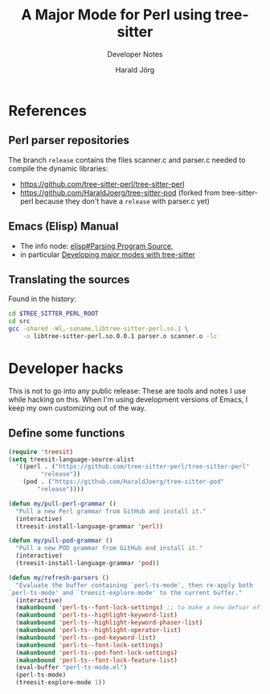 #+TITLE: A Major Mode for Perl using tree-sitter
#+SUBTITLE: Developer Notes
#+AUTHOR: Harald Jörg
#+EMAIL: <haj@posteo.de>

* References

** Perl parser repositories
The branch =release= contains the files scanner.c and parser.c needed
to compile the dynamic libraries:
 - https://github.com/tree-sitter-perl/tree-sitter-perl
 - https://github.com/HaraldJoerg/tree-sitter-pod
   (forked from tree-sitter-perl because they don't have a =release=
   with parser.c yet)

** Emacs (Elisp) Manual     
 - The info node: [[info:elisp#Parsing Program Source][elisp#Parsing Program Source]],
 - in particular [[info:elisp#Tree-sitter Major Modes][Developing major modes with tree-sitter]]

** Translating the sources

Found in the history:
#+BEGIN_SRC sh
  cd $TREE_SITTER_PERL_ROOT
  cd src
  gcc -shared -Wl,-soname,libtree-sitter-perl.so.1 \
      -o libtree-sitter-perl.so.0.0.1 parser.o scanner.o -lc
#+END_SRC

* Developer hacks

This is not to go into any public release: These are tools and notes I
use while hacking on this.  When I'm using development versions of
Emacs, I keep my own customizing out of the way.

** Define some functions
#+BEGIN_SRC emacs-lisp :results silent
  (require 'treesit)
  (setq treesit-language-source-alist 
	'((perl . ("https://github.com/tree-sitter-perl/tree-sitter-perl"
		   "release"))
	  (pod . ("https://github.com/HaraldJoerg/tree-sitter-pod"
		  "release"))))

  (defun my/pull-perl-grammar ()
    "Pull a new Perl grammar from GitHub and install it."
    (interactive)
    (treesit-install-language-grammar 'perl))

  (defun my/pull-pod-grammar ()
    "Pull a new POD grammar from GitHub and install it."
    (interactive)
    (treesit-install-language-grammar 'pod))

  (defun my/refresh-parsers ()
    "Evaluate the buffer containing `perl-ts-mode', then re-apply both
  `perl-ts-mode' and `treesit-explore-mode' to the current buffer."
    (interactive)
    (makunbound 'perl-ts--font-lock-settings) ;; to make a new defvar effective
    (makunbound 'perl-ts--highlight-keyword-list)
    (makunbound 'perl-ts--highlight-keyword-phaser-list)
    (makunbound 'perl-ts--highlight-operator-list)
    (makunbound 'perl-ts--pod-keyword-list)
    (makunbound 'perl-ts--font-lock-settings)
    (makunbound 'perl-ts--pod-font-lock-settings)
    (makunbound 'perl-ts--font-lock-feature-list)
    (eval-buffer "perl-ts-mode.el")
    (perl-ts-mode)
    (treesit-explore-mode 1))
#+END_SRC

